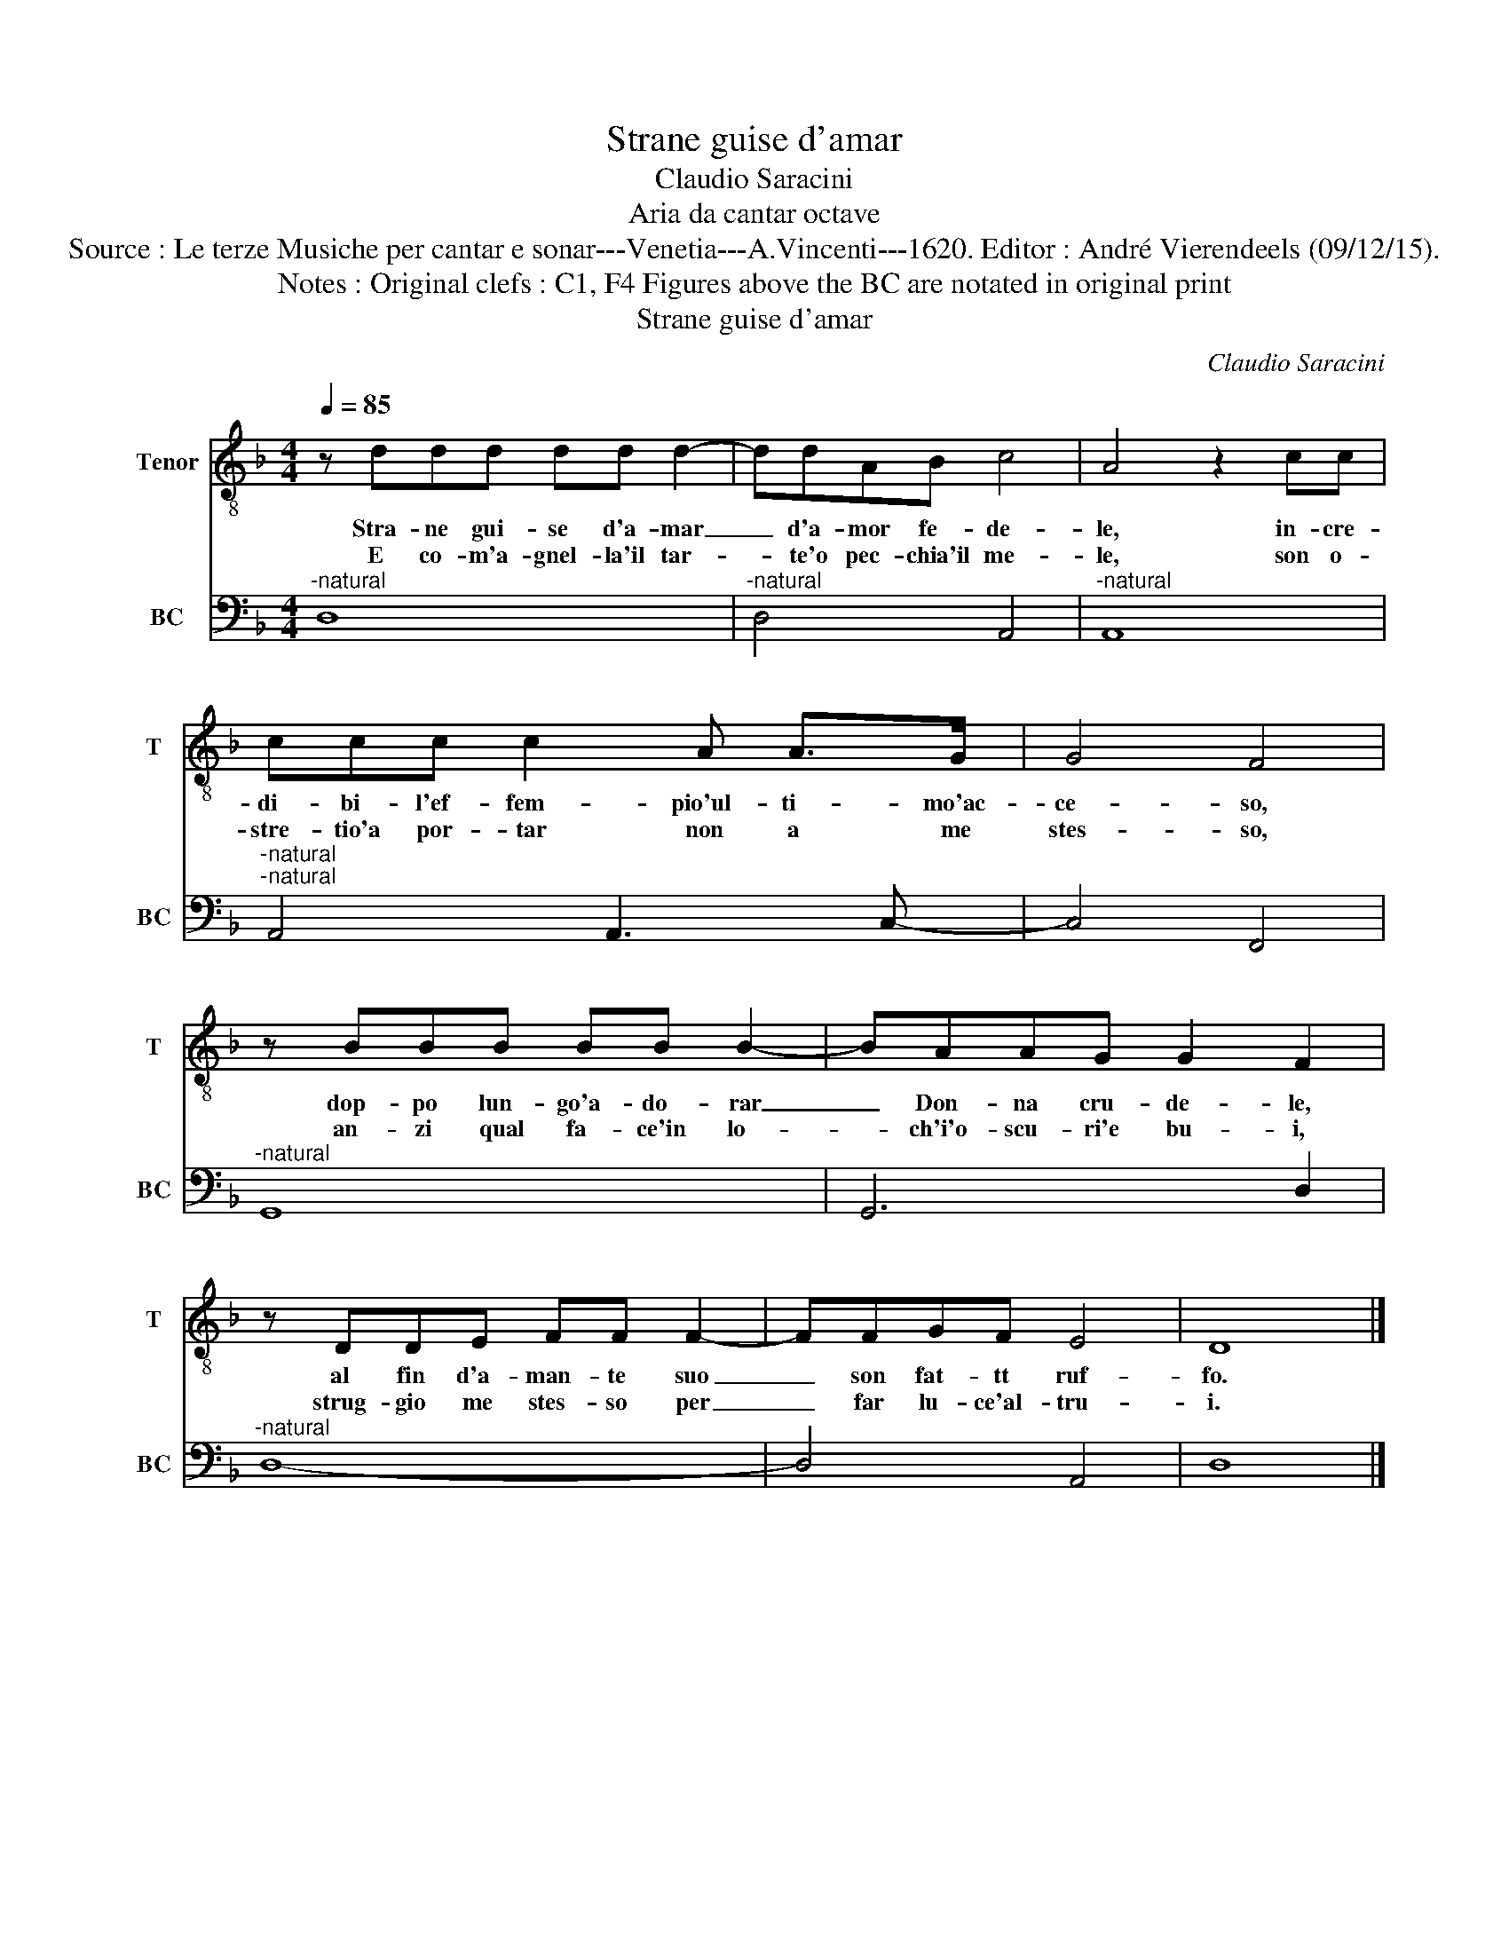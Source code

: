 X:1
T:Strane guise d'amar
T:Claudio Saracini
T:Aria da cantar octave
T:Source : Le terze Musiche per cantar e sonar---Venetia---A.Vincenti---1620. Editor : André Vierendeels (09/12/15).
T:Notes : Original clefs : C1, F4 Figures above the BC are notated in original print
T:Strane guise d'amar
C:Claudio Saracini
%%score 1 2
L:1/8
Q:1/4=85
M:4/4
K:F
V:1 treble-8 nm="Tenor" snm="T"
V:2 bass nm="BC" snm="BC"
V:1
 z ddd dd d2- | ddAB c4 | A4 z2 cc | ccc c2 A A>G | G4 F4 | z BBB BB B2- | BAAG G2 F2 | %7
w: Stra- ne gui- se d'a- mar|_ d'a- mor fe- de-|le, in- cre-|di- bi- l'ef- fem- pio'ul- ti- mo'ac-|ce- so,|dop- po lun- go'a- do- rar|_ Don- na cru- de- le,|
w: E co- m'a- gnel- la'il tar-|* te'o pec- chia'il me-|le, son o-|stre- tio'a por- tar non a me|stes- so,|an- zi qual fa- ce'in lo-|* ch'i'o- scu- ri'e bu- i,|
 z DDE FF F2- | FFGF E4 | D8 |] %10
w: al fin d'a- man- te suo|_ son fat- tt ruf-|fo.|
w: strug- gio me stes- so per|_ far lu- ce'al- tru-|i.|
V:2
"^-natural" D,8 |"^-natural" D,4 A,,4 |"^-natural" A,,8 |"^-natural""^-natural" A,,4 A,,3 C,- | %4
 C,4 F,,4 |"^-natural" G,,8 | G,,6 D,2 |"^-natural" D,8- | D,4 A,,4 | D,8 |] %10

